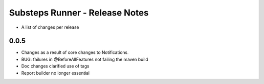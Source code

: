Substeps Runner - Release Notes
===============================

- A list of changes per release 
 
0.0.5
-----
- Changes as a result of core changes to Notifications.
- BUG: failures in @BeforeAllFeatures not failing the maven build
- Doc changes clarified use of tags
- Report builder no longer essential
